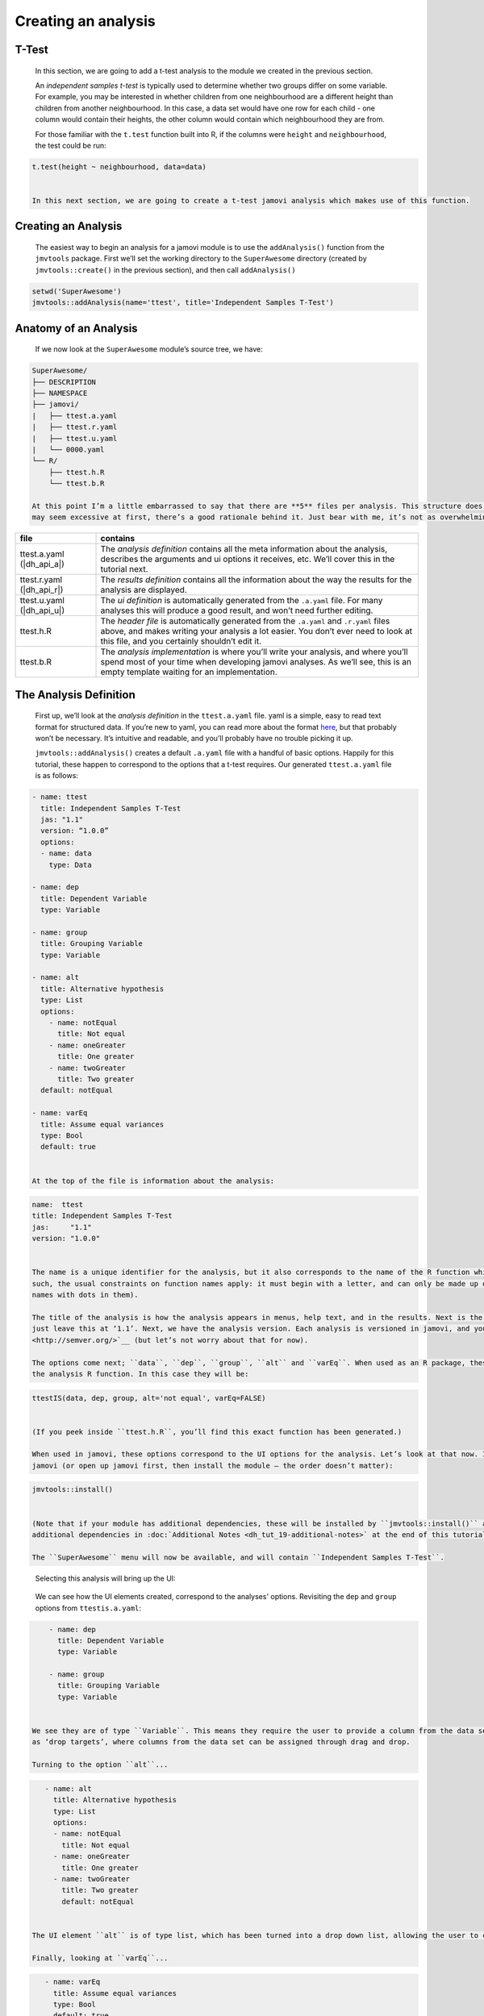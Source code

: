 .. sectionauthor:: Jonathon Love

====================
Creating an analysis
====================

T-Test
------

   In this section, we are going to add a t-test analysis to the module we created in the previous section.

   An *independent samples t-test* is typically used to determine whether two groups differ on some variable. For example, you may be interested in whether
   children from one neighbourhood are a different height than children from another neighbourhood. In this case, a data set would have one row for each child
   - one column would contain their heights, the other column would contain which neighbourhood they are from.

   For those familiar with the ``t.test`` function built into R, if the columns were ``height`` and ``neighbourhood``, the test could be run:

.. code-block:: R

   t.test(height ~ neighbourhood, data=data)


   In this next section, we are going to create a t-test jamovi analysis which makes use of this function.


Creating an Analysis
--------------------

   The easiest way to begin an analysis for a jamovi module is to use the ``addAnalysis()`` function from the ``jmvtools`` package. First we’ll set the working
   directory to the ``SuperAwesome`` directory (created by ``jmvtools::create()`` in the previous section), and then call ``addAnalysis()``

.. code-block:: R
   
   setwd('SuperAwesome')
   jmvtools::addAnalysis(name='ttest', title='Independent Samples T-Test')

   
Anatomy of an Analysis
----------------------

   If we now look at the ``SuperAwesome`` module’s source tree, we have:

.. code-block:: text

   SuperAwesome/
   ├── DESCRIPTION
   ├── NAMESPACE
   ├── jamovi/
   |   ├── ttest.a.yaml
   |   ├── ttest.r.yaml
   |   ├── ttest.u.yaml
   |   └── 0000.yaml
   └── R/
       ├── ttest.h.R
       └── ttest.b.R

   At this point I’m a little embarrassed to say that there are **5** files per analysis. This structure does make things a lot more manageable, so although it
   may seem excessive at first, there’s a good rationale behind it. Just bear with me, it’s not as overwhelming as it seems.

.. table::
   :widths: 20 80
   
   +---------------------------+------------------------------------------------------------------------------------------------------------------------------+
   | file                      | contains                                                                                                                     |
   +===========================+==============================================================================================================================+
   | ttest.a.yaml (|dh_api_a|) | The *analysis definition* contains all the meta information about the analysis, describes the arguments and ui options it    |
   |                           | receives, etc. We’ll  cover this in the tutorial next.                                                                       |
   +---------------------------+------------------------------------------------------------------------------------------------------------------------------+
   | ttest.r.yaml (|dh_api_r|) | The *results definition* contains all the information about the way the results for the analysis are displayed.              |
   +---------------------------+------------------------------------------------------------------------------------------------------------------------------+
   | ttest.u.yaml (|dh_api_u|) | The *ui definition* is automatically generated from the ``.a.yaml`` file. For many analyses this will produce a good result, |
   |                           | and won’t need  further editing.                                                                                             |
   +---------------------------+------------------------------------------------------------------------------------------------------------------------------+
   | ttest.h.R                 | The *header file* is automatically generated from the ``.a.yaml`` and ``.r.yaml`` files above, and makes writing your        |
   |                           | analysis a lot easier. You don’t ever need to look at this file, and you certainly shouldn’t edit it.                        |
   +---------------------------+------------------------------------------------------------------------------------------------------------------------------+
   | ttest.b.R                 | The *analysis implementation* is where you’ll write your analysis, and where you’ll spend most of your time when developing  |
   |                           | jamovi analyses. As we’ll see, this is an empty template waiting for an implementation.                                      |
   +---------------------------+------------------------------------------------------------------------------------------------------------------------------+

The Analysis Definition
-----------------------

   First up, we’ll look at the *analysis definition* in the ``ttest.a.yaml`` file. yaml is a simple, easy to read text format for structured data. If you’re
   new to yaml, you can read more about the format `here <https://yaml.org/spec/1.2>`__, but that probably won’t be necessary. It’s intuitive and
   readable, and you’ll probably have no trouble picking it up.

   ``jmvtools::addAnalysis()`` creates a default ``.a.yaml`` file with a handful of basic options. Happily for this tutorial, these happen to correspond to the
   options that a t-test requires. Our generated ``ttest.a.yaml`` file is as follows:

.. code-block:: yaml

   - name: ttest
     title: Independent Samples T-Test
     jas: "1.1" 
     version: “1.0.0”
     options:
     - name: data
       type: Data
       
   - name: dep
     title: Dependent Variable
     type: Variable

   - name: group
     title: Grouping Variable
     type: Variable

   - name: alt
     title: Alternative hypothesis
     type: List
     options:
       - name: notEqual
         title: Not equal
       - name: oneGreater
         title: One greater
       - name: twoGreater
         title: Two greater
     default: notEqual

   - name: varEq
     title: Assume equal variances
     type: Bool
     default: true


   At the top of the file is information about the analysis:

.. code-block:: yaml

   name:  ttest
   title: Independent Samples T-Test
   jas:     "1.1"
   version: "1.0.0"


   The name is a unique identifier for the analysis, but it also corresponds to the name of the R function which will be made available from the package. As
   such, the usual constraints on function names apply: it must begin with a letter, and can only be made up of letters and numbers (jamovi disallows analysis
   names with dots in them).

   The title of the analysis is how the analysis appears in menus, help text, and in the results. Next is the ``jas`` or ‘jamovi analysis spec’; you should
   just leave this at ‘1.1’. Next, we have the analysis version. Each analysis is versioned in jamovi, and you should make use of `semantic versioning
   <http://semver.org/>`__ (but let’s not worry about that for now).

   The options come next; ``data``, ``dep``, ``group``, ``alt`` and ``varEq``. When used as an R package, these options correspond to the arguments passed to
   the analysis R function. In this case they will be:

.. code-block:: R

   ttestIS(data, dep, group, alt='not equal', varEq=FALSE)


   (If you peek inside ``ttest.h.R``, you’ll find this exact function has been generated.)

   When used in jamovi, these options correspond to the UI options for the analysis. Let’s look at that now. Install the module we’ve just created and open up
   jamovi (or open up jamovi first, then install the module — the order doesn’t matter):

.. code-block:: R

   jmvtools::install()


   (Note that if your module has additional dependencies, these will be installed by ``jmvtools::install()`` at this stage as well. You can read more about
   additional dependencies in :doc:`Additional Notes <dh_tut_19-additional-notes>` at the end of this tutorial.)

   The ``SuperAwesome`` menu will now be available, and will contain ``Independent Samples T-Test``.

|analysis-menu|

   Selecting this analysis will bring up the UI:

|analysis-ui|

   We can see how the UI elements created, correspond to the analyses' options. Revisiting the ``dep`` and ``group`` options from ``ttestis.a.yaml``:

.. code-block:: yaml

       - name: dep
         title: Dependent Variable
         type: Variable

       - name: group
         title: Grouping Variable
         type: Variable


   We see they are of type ``Variable``. This means they require the user to provide a column from the data set. As can be seen in the UI, they are represented
   as ‘drop targets’, where columns from the data set can be assigned through drag and drop.

   Turning to the option ``alt``...

.. code-block:: yaml

      - name: alt
        title: Alternative hypothesis
        type: List
        options:
        - name: notEqual
          title: Not equal
        - name: oneGreater
          title: One greater
        - name: twoGreater
          title: Two greater
          default: notEqual


   The UI element ``alt`` is of type list, which has been turned into a drop down list, allowing the user to choose between the options.

   Finally, looking at ``varEq``...


.. code-block:: yaml

      - name: varEq
        title: Assume equal variances
        type: Bool
        default: true


   We see that options of type ``Bool`` are represented as checkboxes.

   There are a number of different option types. A more comprehensive description of each of them, and their properties is available in the |dh_api_a|.

   Of course, our analysis doesn’t actually do anything yet – we haven’t written any R code.

.. ---------------------------------------------------------------------------------

.. |analysis-menu|  image:: ../_images/dh_tut_13-creating-an-analysis-menu.png
   :width: 407px
.. |analysis-ui|    image:: ../_images/dh_tut_13-creating-an-analysis-ui.png
   :width: 400px 
   
.. |dh_api_a|          replace:: :doc:`API <dh_api_analysis-definition>`
.. |dh_api_r|          replace:: :doc:`API <dh_api_results-definition>`
.. |dh_api_u|          replace:: :doc:`API <dh_api_ui-definition>`
